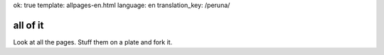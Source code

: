 ok: true
template: allpages-en.html
language: en
translation_key: /peruna/

all of it
---------

Look at all the pages. Stuff them on a plate and fork it.
